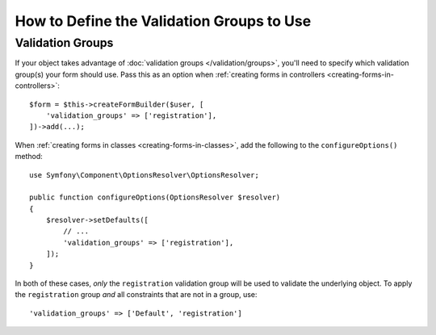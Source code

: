 .. index::
    single: Forms; Validation groups

How to Define the Validation Groups to Use
==========================================

Validation Groups
-----------------

If your object takes advantage of :doc:`validation groups </validation/groups>`,
you'll need to specify which validation group(s) your form should use. Pass
this as an option when :ref:`creating forms in controllers <creating-forms-in-controllers>`::

    $form = $this->createFormBuilder($user, [
        'validation_groups' => ['registration'],
    ])->add(...);

When :ref:`creating forms in classes <creating-forms-in-classes>`, add the
following to the ``configureOptions()`` method::

    use Symfony\Component\OptionsResolver\OptionsResolver;

    public function configureOptions(OptionsResolver $resolver)
    {
        $resolver->setDefaults([
            // ...
            'validation_groups' => ['registration'],
        ]);
    }

In both of these cases, *only* the ``registration`` validation group will
be used to validate the underlying object. To apply the ``registration``
group *and* all constraints that are not in a group, use::

    'validation_groups' => ['Default', 'registration']
